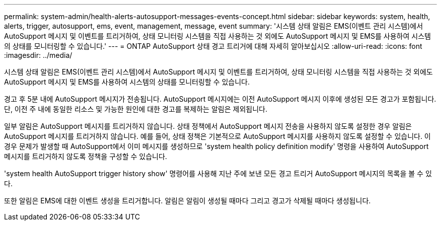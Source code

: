 ---
permalink: system-admin/health-alerts-autosupport-messages-events-concept.html 
sidebar: sidebar 
keywords: system, health, alerts, trigger, autosupport, ems, event, management, message, event 
summary: '시스템 상태 알림은 EMS(이벤트 관리 시스템)에서 AutoSupport 메시지 및 이벤트를 트리거하여, 상태 모니터링 시스템을 직접 사용하는 것 외에도 AutoSupport 메시지 및 EMS를 사용하여 시스템의 상태를 모니터링할 수 있습니다.' 
---
= ONTAP AutoSupport 상태 경고 트리거에 대해 자세히 알아보십시오
:allow-uri-read: 
:icons: font
:imagesdir: ../media/


[role="lead"]
시스템 상태 알림은 EMS(이벤트 관리 시스템)에서 AutoSupport 메시지 및 이벤트를 트리거하여, 상태 모니터링 시스템을 직접 사용하는 것 외에도 AutoSupport 메시지 및 EMS를 사용하여 시스템의 상태를 모니터링할 수 있습니다.

경고 후 5분 내에 AutoSupport 메시지가 전송됩니다. AutoSupport 메시지에는 이전 AutoSupport 메시지 이후에 생성된 모든 경고가 포함됩니다. 단, 이전 주 내에 동일한 리소스 및 가능한 원인에 대한 경고를 복제하는 알림은 제외됩니다.

일부 알림은 AutoSupport 메시지를 트리거하지 않습니다. 상태 정책에서 AutoSupport 메시지 전송을 사용하지 않도록 설정한 경우 알림은 AutoSupport 메시지를 트리거하지 않습니다. 예를 들어, 상태 정책은 기본적으로 AutoSupport 메시지를 사용하지 않도록 설정할 수 있습니다. 이 경우 문제가 발생할 때 AutoSupport에서 이미 메시지를 생성하므로 'system health policy definition modify' 명령을 사용하여 AutoSupport 메시지를 트리거하지 않도록 정책을 구성할 수 있습니다.

'system health AutoSupport trigger history show' 명령어를 사용해 지난 주에 보낸 모든 경고 트리거 AutoSupport 메시지의 목록을 볼 수 있다.

또한 알림은 EMS에 대한 이벤트 생성을 트리거합니다. 알림은 알림이 생성될 때마다 그리고 경고가 삭제될 때마다 생성됩니다.
